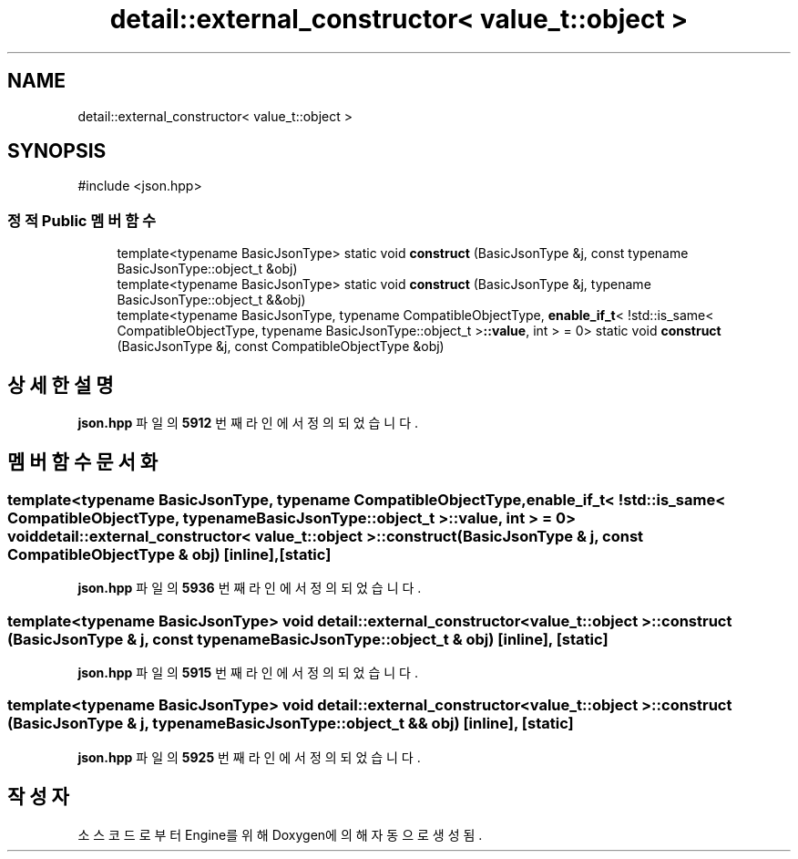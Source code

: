 .TH "detail::external_constructor< value_t::object >" 3 "Version 1.0" "Engine" \" -*- nroff -*-
.ad l
.nh
.SH NAME
detail::external_constructor< value_t::object >
.SH SYNOPSIS
.br
.PP
.PP
\fR#include <json\&.hpp>\fP
.SS "정적 Public 멤버 함수"

.in +1c
.ti -1c
.RI "template<typename BasicJsonType> static void \fBconstruct\fP (BasicJsonType &j, const typename BasicJsonType::object_t &obj)"
.br
.ti -1c
.RI "template<typename BasicJsonType> static void \fBconstruct\fP (BasicJsonType &j, typename BasicJsonType::object_t &&obj)"
.br
.ti -1c
.RI "template<typename BasicJsonType, typename CompatibleObjectType, \fBenable_if_t\fP< !std::is_same< CompatibleObjectType, typename BasicJsonType::object_t >\fB::value\fP, int > = 0> static void \fBconstruct\fP (BasicJsonType &j, const CompatibleObjectType &obj)"
.br
.in -1c
.SH "상세한 설명"
.PP 
\fBjson\&.hpp\fP 파일의 \fB5912\fP 번째 라인에서 정의되었습니다\&.
.SH "멤버 함수 문서화"
.PP 
.SS "template<typename BasicJsonType, typename CompatibleObjectType, \fBenable_if_t\fP< !std::is_same< CompatibleObjectType, typename BasicJsonType::object_t >\fB::value\fP, int > = 0> void \fBdetail::external_constructor\fP< \fBvalue_t::object\fP >::construct (BasicJsonType & j, const CompatibleObjectType & obj)\fR [inline]\fP, \fR [static]\fP"

.PP
\fBjson\&.hpp\fP 파일의 \fB5936\fP 번째 라인에서 정의되었습니다\&.
.SS "template<typename BasicJsonType> void \fBdetail::external_constructor\fP< \fBvalue_t::object\fP >::construct (BasicJsonType & j, const typename BasicJsonType::object_t & obj)\fR [inline]\fP, \fR [static]\fP"

.PP
\fBjson\&.hpp\fP 파일의 \fB5915\fP 번째 라인에서 정의되었습니다\&.
.SS "template<typename BasicJsonType> void \fBdetail::external_constructor\fP< \fBvalue_t::object\fP >::construct (BasicJsonType & j, typename BasicJsonType::object_t && obj)\fR [inline]\fP, \fR [static]\fP"

.PP
\fBjson\&.hpp\fP 파일의 \fB5925\fP 번째 라인에서 정의되었습니다\&.

.SH "작성자"
.PP 
소스 코드로부터 Engine를 위해 Doxygen에 의해 자동으로 생성됨\&.
